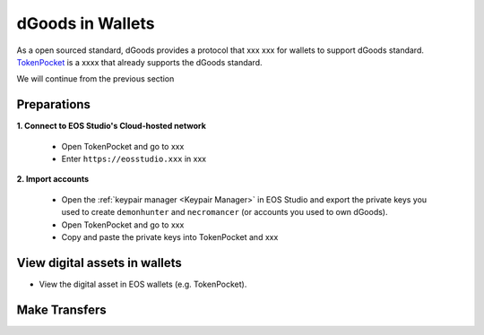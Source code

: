===========================================
dGoods in Wallets
===========================================

As a open sourced standard, dGoods provides a protocol that xxx
xxx for wallets to support dGoods standard.
`TokenPocket <https://www.tokenpocket.pro>`_
is a xxxx that already supports the dGoods standard.

We will continue from the previous section

Preparations
===========================================

**1. Connect to EOS Studio's Cloud-hosted network**

  - Open TokenPocket and go to xxx
  - Enter ``https://eosstudio.xxx`` in xxx

**2. Import accounts**

  - Open the :ref:`keypair manager <Keypair Manager>` in EOS Studio 
    and export the private keys you used to create ``demonhunter`` and ``necromancer`` 
    (or accounts you used to own dGoods).

  - Open TokenPocket and go to xxx

  - Copy and paste the private keys into TokenPocket and xxx


View digital assets in wallets
===========================================

- View the digital asset in EOS wallets (e.g. TokenPocket).


Make Transfers
===========================================

